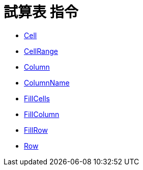 = 試算表 指令
:page-en: commands/Spreadsheet_Commands
ifdef::env-github[:imagesdir: /zh/modules/ROOT/assets/images]

* xref:/commands/Cell.adoc[Cell]
* xref:/commands/CellRange.adoc[CellRange]
* xref:/commands/Column.adoc[Column]
* xref:/commands/ColumnName.adoc[ColumnName]
* xref:/commands/FillCells.adoc[FillCells]
* xref:/commands/FillColumn.adoc[FillColumn]
* xref:/commands/FillRow.adoc[FillRow]
* xref:/commands/Row.adoc[Row]
